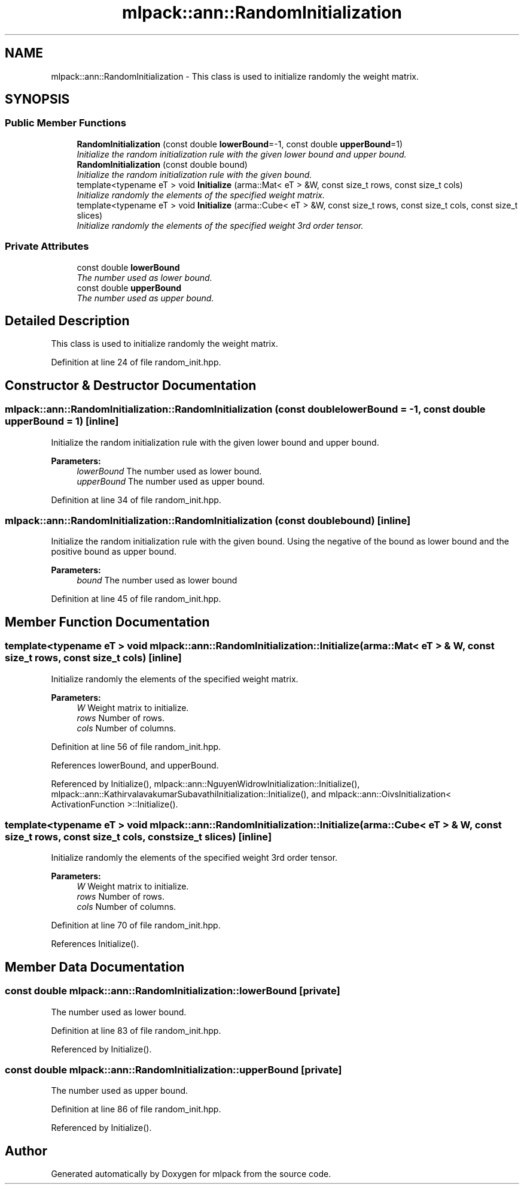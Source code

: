 .TH "mlpack::ann::RandomInitialization" 3 "Sat Mar 25 2017" "Version master" "mlpack" \" -*- nroff -*-
.ad l
.nh
.SH NAME
mlpack::ann::RandomInitialization \- This class is used to initialize randomly the weight matrix\&.  

.SH SYNOPSIS
.br
.PP
.SS "Public Member Functions"

.in +1c
.ti -1c
.RI "\fBRandomInitialization\fP (const double \fBlowerBound\fP=\-1, const double \fBupperBound\fP=1)"
.br
.RI "\fIInitialize the random initialization rule with the given lower bound and upper bound\&. \fP"
.ti -1c
.RI "\fBRandomInitialization\fP (const double bound)"
.br
.RI "\fIInitialize the random initialization rule with the given bound\&. \fP"
.ti -1c
.RI "template<typename eT > void \fBInitialize\fP (arma::Mat< eT > &W, const size_t rows, const size_t cols)"
.br
.RI "\fIInitialize randomly the elements of the specified weight matrix\&. \fP"
.ti -1c
.RI "template<typename eT > void \fBInitialize\fP (arma::Cube< eT > &W, const size_t rows, const size_t cols, const size_t slices)"
.br
.RI "\fIInitialize randomly the elements of the specified weight 3rd order tensor\&. \fP"
.in -1c
.SS "Private Attributes"

.in +1c
.ti -1c
.RI "const double \fBlowerBound\fP"
.br
.RI "\fIThe number used as lower bound\&. \fP"
.ti -1c
.RI "const double \fBupperBound\fP"
.br
.RI "\fIThe number used as upper bound\&. \fP"
.in -1c
.SH "Detailed Description"
.PP 
This class is used to initialize randomly the weight matrix\&. 
.PP
Definition at line 24 of file random_init\&.hpp\&.
.SH "Constructor & Destructor Documentation"
.PP 
.SS "mlpack::ann::RandomInitialization::RandomInitialization (const double lowerBound = \fC\-1\fP, const double upperBound = \fC1\fP)\fC [inline]\fP"

.PP
Initialize the random initialization rule with the given lower bound and upper bound\&. 
.PP
\fBParameters:\fP
.RS 4
\fIlowerBound\fP The number used as lower bound\&. 
.br
\fIupperBound\fP The number used as upper bound\&. 
.RE
.PP

.PP
Definition at line 34 of file random_init\&.hpp\&.
.SS "mlpack::ann::RandomInitialization::RandomInitialization (const double bound)\fC [inline]\fP"

.PP
Initialize the random initialization rule with the given bound\&. Using the negative of the bound as lower bound and the positive bound as upper bound\&.
.PP
\fBParameters:\fP
.RS 4
\fIbound\fP The number used as lower bound 
.RE
.PP

.PP
Definition at line 45 of file random_init\&.hpp\&.
.SH "Member Function Documentation"
.PP 
.SS "template<typename eT > void mlpack::ann::RandomInitialization::Initialize (arma::Mat< eT > & W, const size_t rows, const size_t cols)\fC [inline]\fP"

.PP
Initialize randomly the elements of the specified weight matrix\&. 
.PP
\fBParameters:\fP
.RS 4
\fIW\fP Weight matrix to initialize\&. 
.br
\fIrows\fP Number of rows\&. 
.br
\fIcols\fP Number of columns\&. 
.RE
.PP

.PP
Definition at line 56 of file random_init\&.hpp\&.
.PP
References lowerBound, and upperBound\&.
.PP
Referenced by Initialize(), mlpack::ann::NguyenWidrowInitialization::Initialize(), mlpack::ann::KathirvalavakumarSubavathiInitialization::Initialize(), and mlpack::ann::OivsInitialization< ActivationFunction >::Initialize()\&.
.SS "template<typename eT > void mlpack::ann::RandomInitialization::Initialize (arma::Cube< eT > & W, const size_t rows, const size_t cols, const size_t slices)\fC [inline]\fP"

.PP
Initialize randomly the elements of the specified weight 3rd order tensor\&. 
.PP
\fBParameters:\fP
.RS 4
\fIW\fP Weight matrix to initialize\&. 
.br
\fIrows\fP Number of rows\&. 
.br
\fIcols\fP Number of columns\&. 
.RE
.PP

.PP
Definition at line 70 of file random_init\&.hpp\&.
.PP
References Initialize()\&.
.SH "Member Data Documentation"
.PP 
.SS "const double mlpack::ann::RandomInitialization::lowerBound\fC [private]\fP"

.PP
The number used as lower bound\&. 
.PP
Definition at line 83 of file random_init\&.hpp\&.
.PP
Referenced by Initialize()\&.
.SS "const double mlpack::ann::RandomInitialization::upperBound\fC [private]\fP"

.PP
The number used as upper bound\&. 
.PP
Definition at line 86 of file random_init\&.hpp\&.
.PP
Referenced by Initialize()\&.

.SH "Author"
.PP 
Generated automatically by Doxygen for mlpack from the source code\&.
